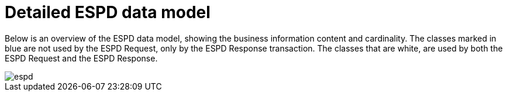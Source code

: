 
= Detailed ESPD data model


Below is an overview of the ESPD data model, showing the business information content and cardinality. The classes marked in blue are not used by the ESPD Request, only by the ESPD Response transaction. The classes that are white, are used by both the ESPD Request and the ESPD Response.


image::images/espd.png[]
